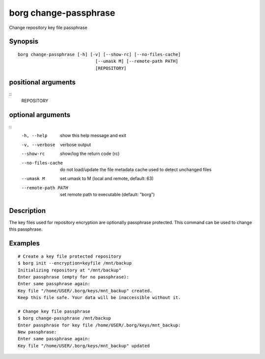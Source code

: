 .. _borg_change-passphrase:

borg change-passphrase
----------------------

Change repository key file passphrase

Synopsis
~~~~~~~~

::

    borg change-passphrase [-h] [-v] [--show-rc] [--no-files-cache]
                                  [--umask M] [--remote-path PATH]
                                  [REPOSITORY]
    
positional arguments
~~~~~~~~~~~~~~~~~~~~
::
      REPOSITORY
    
optional arguments
~~~~~~~~~~~~~~~~~~
::
      -h, --help          show this help message and exit
      -v, --verbose       verbose output
      --show-rc           show/log the return code (rc)
      --no-files-cache    do not load/update the file metadata cache used to
                          detect unchanged files
      --umask M           set umask to M (local and remote, default: 63)
      --remote-path PATH  set remote path to executable (default: "borg")
    
Description
~~~~~~~~~~~

The key files used for repository encryption are optionally passphrase
protected. This command can be used to change this passphrase.

Examples
~~~~~~~~

::

    # Create a key file protected repository
    $ borg init --encryption=keyfile /mnt/backup
    Initializing repository at "/mnt/backup"
    Enter passphrase (empty for no passphrase):
    Enter same passphrase again: 
    Key file "/home/USER/.borg/keys/mnt_backup" created.
    Keep this file safe. Your data will be inaccessible without it.

    # Change key file passphrase
    $ borg change-passphrase /mnt/backup
    Enter passphrase for key file /home/USER/.borg/keys/mnt_backup:
    New passphrase: 
    Enter same passphrase again: 
    Key file "/home/USER/.borg/keys/mnt_backup" updated
